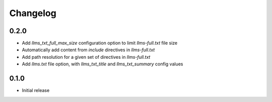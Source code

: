 Changelog
=========

0.2.0
-----

- Add `llms_txt_full_max_size` configuration option to limit `llms-full.txt` file size
- Automatically add content from `include` directives in  `llms-full.txt`
- Add path resolution for a given set of directives  in `llms-full.txt`
- Add `llms.txt` file option, with `llms_txt_title` and `llms_txt_summary` config values

0.1.0
-----

- Initial release
